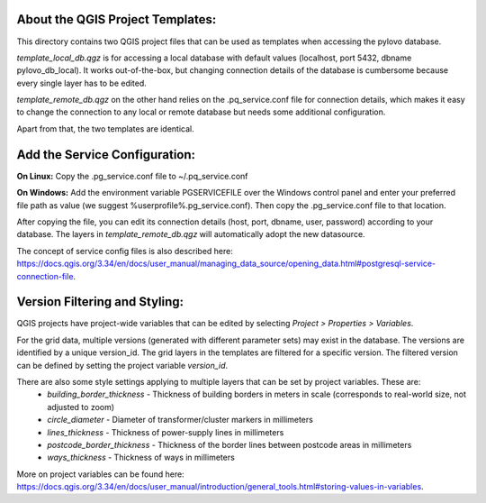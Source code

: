 --------------------------------------
About the QGIS Project Templates:
--------------------------------------

This directory contains two QGIS project files that can be used as templates when accessing the pylovo database.

*template_local_db.qgz* is for accessing a local database with default values (localhost, port 5432,
dbname pylovo_db_local). It works out-of-the-box, but changing connection details of the database is cumbersome
because every single layer has to be edited.

*template_remote_db.qgz* on the other hand relies on the .pq_service.conf file for connection details, which makes it
easy to change the connection to any local or remote database but needs some additional configuration.

Apart from that, the two templates are identical.

------------------------------
Add the Service Configuration:
------------------------------

**On Linux:**
Copy the .pg_service.conf file to ~/.pq_service.conf

**On Windows:**
Add the environment variable PGSERVICEFILE over the Windows control panel and enter your preferred file path as value
(we suggest %userprofile%\.pg_service.conf). Then copy the .pg_service.conf file to that location.

After copying the file, you can edit its connection details (host, port, dbname, user, password) according to your
database. The layers in *template_remote_db.qgz* will automatically adopt the new datasource.

The concept of service config files is also described here:
https://docs.qgis.org/3.34/en/docs/user_manual/managing_data_source/opening_data.html#postgresql-service-connection-file.

------------------------------
Version Filtering and Styling:
------------------------------

QGIS projects have project-wide variables that can be edited by selecting *Project > Properties > Variables*.

For the grid data, multiple versions (generated with different parameter sets) may exist in the database. The versions
are identified by a unique version_id. The grid layers in the templates are filtered for a specific version. The
filtered version can be defined by setting the project variable *version_id*.

There are also some style settings applying to multiple layers that can be set by project variables. These are:
    * *building_border_thickness* - Thickness of building borders in meters in scale (corresponds to real-world size, not adjusted to zoom)
    * *circle_diameter* - Diameter of transformer/cluster markers in millimeters
    * *lines_thickness* - Thickness of power-supply lines in millimeters
    * *postcode_border_thickness* - Thickness of the border lines between postcode areas in millimeters
    * *ways_thickness* - Thickness of ways in millimeters

More on project variables can be found here:
https://docs.qgis.org/3.34/en/docs/user_manual/introduction/general_tools.html#storing-values-in-variables.